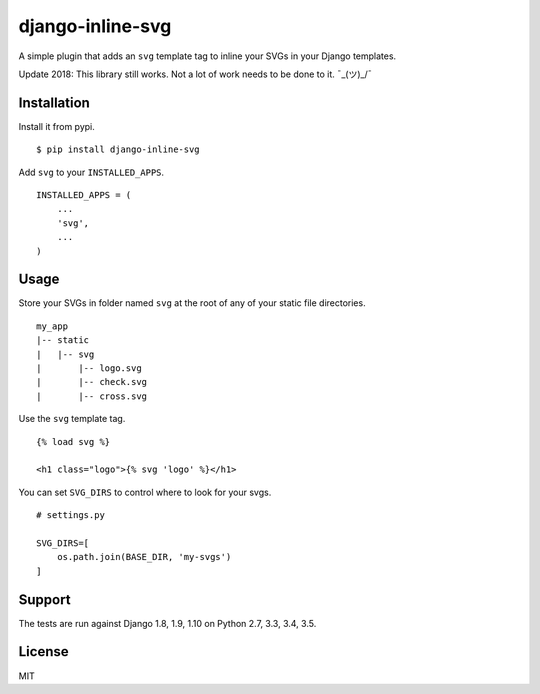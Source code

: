 django-inline-svg |latest-version|
==================================

|build-status| |software-license|

A simple plugin that adds an ``svg`` template tag to inline your SVGs in your
Django templates.

Update 2018: This library still works. Not a lot of work needs to be done to it.
¯\_(ツ)_/¯

Installation
------------

Install it from pypi.

::

    $ pip install django-inline-svg

Add ``svg`` to your ``INSTALLED_APPS``.

::

    INSTALLED_APPS = (
        ...
        'svg',
        ...
    )

Usage
-----

Store your SVGs in folder named ``svg`` at the root of any of your static file
directories.

::

    my_app
    |-- static
    |   |-- svg
    |       |-- logo.svg
    |       |-- check.svg
    |       |-- cross.svg

Use the ``svg`` template tag.

::

    {% load svg %}

    <h1 class="logo">{% svg 'logo' %}</h1>

You can set ``SVG_DIRS`` to control where to look for your svgs.

::

    # settings.py

    SVG_DIRS=[
        os.path.join(BASE_DIR, 'my-svgs')
    ]

Support
-------

The tests are run against Django 1.8, 1.9, 1.10 on Python 2.7, 3.3, 3.4, 3.5.

License
-------

MIT

.. |latest-version| image:: https://img.shields.io/pypi/v/django-inline-svg.svg
   :target: https://pypi.python.org/pypi/django-inline-svg/
   :alt: Latest version
.. |build-status| image:: https://img.shields.io/travis/mixxorz/django-inline-svg/master.svg
   :target: https://travis-ci.org/mixxorz/django-inline-svg
   :alt: Build status
.. |software-license| image:: https://img.shields.io/pypi/l/django-inline-svg.svg
   :target: https://github.com/mixxorz/django-inline-svg/blob/master/LICENSE
   :alt: Software license
